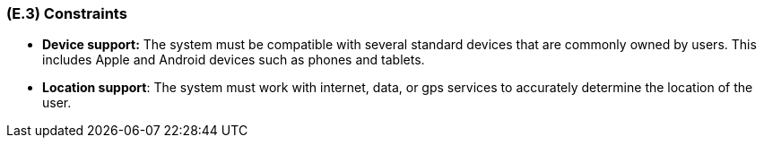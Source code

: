[#e3,reftext=E.3]
=== (E.3) Constraints

ifdef::env-draft[]
TIP: _Obligations and limits imposed on the project and system by the environment. This chapter defines non-negotiable restrictions coming from the environment (business rules, physical laws, engineering decisions), which the development will have to take into account._  <<BM22>>
endif::[]

- *Device support:* The system must be compatible with several standard devices that are commonly owned by users. This includes Apple and Android devices such as phones and tablets.  
- *Location support*: The system must work with internet, data, or gps services to accurately determine the location of the user.
